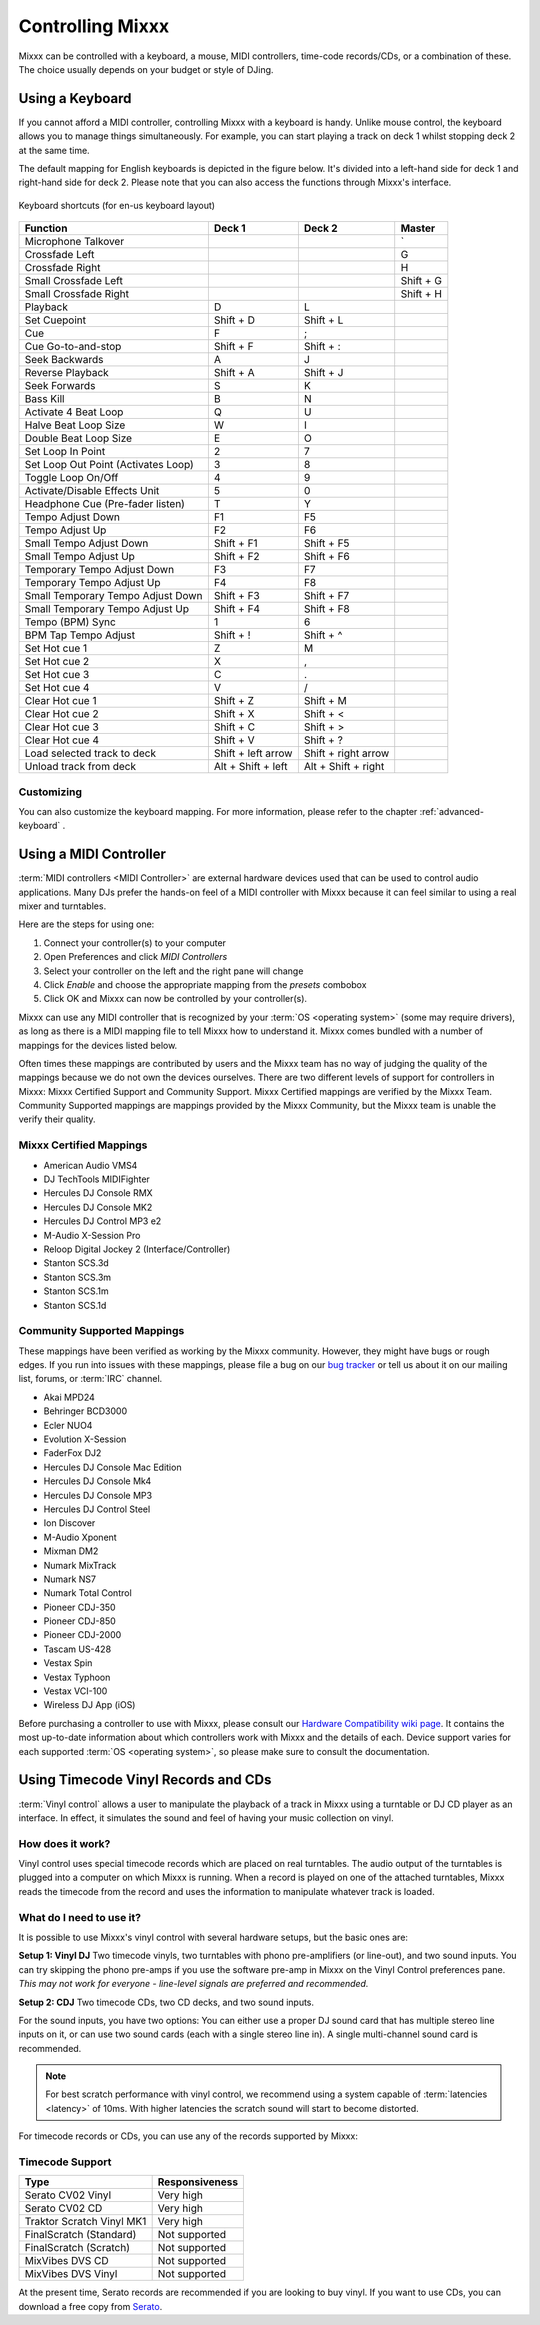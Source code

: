 .. _controlling mixxx:

Controlling Mixxx
*****************

Mixxx can be controlled with a keyboard, a mouse, MIDI controllers, time-code
records/CDs, or a combination of these. The choice usually depends on your
budget or style of DJing.

.. _control-keyboard:

Using a Keyboard
================

If you cannot afford a MIDI controller, controlling Mixxx with a keyboard
is handy. Unlike mouse control, the keyboard allows you to manage things
simultaneously. For example, you can start playing a track on deck 1 whilst
stopping deck 2 at the same time.

The default mapping for English keyboards is depicted in the figure below. It's
divided into a left-hand side for deck 1 and right-hand side for deck 2. Please
note that you can also access the functions through Mixxx's interface.

.. figure:: ../_static/Mixxx-1.10-Keyboard-Mapping.png
   :align: center
   :width: 100%
   :figwidth: 100%
   :alt: Keyboard shortcuts
   :figclass: pretty-figures

   Keyboard shortcuts (for en-us keyboard layout) 

+----------------------------------------+---------------------+---------------------+--------------+
| Function                               | Deck 1              | Deck 2              | Master       |
+========================================+=====================+=====================+==============+
| Microphone Talkover                    |                     |                     | \`           |
+----------------------------------------+---------------------+---------------------+--------------+
| Crossfade Left                         |                     |                     | G            |
+----------------------------------------+---------------------+---------------------+--------------+
| Crossfade Right                        |                     |                     | H            |
+----------------------------------------+---------------------+---------------------+--------------+
| Small Crossfade Left                   |                     |                     | Shift + G    |
+----------------------------------------+---------------------+---------------------+--------------+
| Small Crossfade Right                  |                     |                     | Shift + H    |
+----------------------------------------+---------------------+---------------------+--------------+
| Playback                               | D                   | L                   |              |
+----------------------------------------+---------------------+---------------------+--------------+
| Set Cuepoint                           | Shift + D           | Shift + L           |              |
+----------------------------------------+---------------------+---------------------+--------------+
| Cue                                    | F                   | ;                   |              |
+----------------------------------------+---------------------+---------------------+--------------+
| Cue Go-to-and-stop                     | Shift + F           | Shift + :           |              |
+----------------------------------------+---------------------+---------------------+--------------+
| Seek Backwards                         | A                   | J                   |              |
+----------------------------------------+---------------------+---------------------+--------------+
| Reverse Playback                       | Shift + A           | Shift + J           |              |
+----------------------------------------+---------------------+---------------------+--------------+
| Seek Forwards                          | S                   | K                   |              |
+----------------------------------------+---------------------+---------------------+--------------+
| Bass Kill                              | B                   | N                   |              |
+----------------------------------------+---------------------+---------------------+--------------+
| Activate 4 Beat Loop                   | Q                   | U                   |              |
+----------------------------------------+---------------------+---------------------+--------------+
| Halve Beat Loop Size                   | W                   | I                   |              |
+----------------------------------------+---------------------+---------------------+--------------+
| Double Beat Loop Size                  | E                   | O                   |              |
+----------------------------------------+---------------------+---------------------+--------------+
| Set Loop In Point                      | 2                   | 7                   |              |
+----------------------------------------+---------------------+---------------------+--------------+
| Set Loop Out Point (Activates Loop)    | 3                   | 8                   |              |
+----------------------------------------+---------------------+---------------------+--------------+
| Toggle Loop On/Off                     | 4                   | 9                   |              |
+----------------------------------------+---------------------+---------------------+--------------+
| Activate/Disable Effects Unit          | 5                   | 0                   |              |
+----------------------------------------+---------------------+---------------------+--------------+
| Headphone Cue (Pre-fader listen)       | T                   | Y                   |              |
+----------------------------------------+---------------------+---------------------+--------------+
| Tempo Adjust Down                      | F1                  | F5                  |              |
+----------------------------------------+---------------------+---------------------+--------------+
| Tempo Adjust Up                        | F2                  | F6                  |              |
+----------------------------------------+---------------------+---------------------+--------------+
| Small Tempo Adjust Down                | Shift + F1          | Shift + F5          |              |
+----------------------------------------+---------------------+---------------------+--------------+
| Small Tempo Adjust Up                  | Shift + F2          | Shift + F6          |              |
+----------------------------------------+---------------------+---------------------+--------------+
| Temporary Tempo Adjust Down            | F3                  | F7                  |              |
+----------------------------------------+---------------------+---------------------+--------------+
| Temporary Tempo Adjust Up              | F4                  | F8                  |              |
+----------------------------------------+---------------------+---------------------+--------------+
| Small Temporary Tempo Adjust Down      | Shift + F3          | Shift + F7          |              |
+----------------------------------------+---------------------+---------------------+--------------+
| Small Temporary Tempo Adjust Up        | Shift + F4          | Shift + F8          |              |
+----------------------------------------+---------------------+---------------------+--------------+
| Tempo (BPM) Sync                       | 1                   | 6                   |              |
+----------------------------------------+---------------------+---------------------+--------------+
| BPM Tap Tempo Adjust                   | Shift + !           | Shift + ^           |              |
+----------------------------------------+---------------------+---------------------+--------------+
| Set Hot cue 1                          | Z                   | M                   |              |
+----------------------------------------+---------------------+---------------------+--------------+
| Set Hot cue 2                          | X                   | ,                   |              |
+----------------------------------------+---------------------+---------------------+--------------+
| Set Hot cue 3                          | C                   | .                   |              |
+----------------------------------------+---------------------+---------------------+--------------+
| Set Hot cue 4                          | V                   | /                   |              |
+----------------------------------------+---------------------+---------------------+--------------+
| Clear Hot cue 1                        | Shift + Z           | Shift + M           |              |
+----------------------------------------+---------------------+---------------------+--------------+
| Clear Hot cue 2                        | Shift + X           | Shift + <           |              |
+----------------------------------------+---------------------+---------------------+--------------+
| Clear Hot cue 3                        | Shift + C           | Shift + >           |              |
+----------------------------------------+---------------------+---------------------+--------------+
| Clear Hot cue 4                        | Shift + V           | Shift + ?           |              |
+----------------------------------------+---------------------+---------------------+--------------+
| Load selected track to deck            | Shift + left arrow  | Shift + right arrow |              |
+----------------------------------------+---------------------+---------------------+--------------+
| Unload track from deck                 | Alt + Shift + left  | Alt + Shift + right |              |
+----------------------------------------+---------------------+---------------------+--------------+

Customizing
-----------

You can also customize the keyboard mapping. For more information, please refer to 
the chapter :ref:`advanced-keyboard` .

.. _control-midi:

Using a MIDI Controller
=======================

:term:`MIDI controllers <MIDI Controller>` are external hardware devices used
that can be used to control audio applications.  Many DJs prefer the hands-on
feel of a MIDI controller with Mixxx because it can feel similar to using a real
mixer and turntables.

Here are the steps for using one:

#. Connect your controller(s) to your computer
#. Open Preferences and click *MIDI Controllers*
#. Select your controller on the left and the right pane will change
#. Click *Enable* and choose the appropriate mapping from the *presets* combobox
#. Click OK and Mixxx can now be controlled by your controller(s).

Mixxx can use any MIDI controller that is recognized by your :term:`OS <operating system>` (some may
require drivers), as long as there is a MIDI mapping file to tell Mixxx how to
understand it.  Mixxx comes bundled with a number of mappings for the devices
listed below.

Often times these mappings are contributed by users and the Mixxx team has no
way of judging the quality of the mappings because we do not own the devices
ourselves. There are two different levels of support for controllers in Mixxx:
Mixxx Certified Support and Community Support. Mixxx Certified mappings are
verified by the Mixxx Team. Community Supported mappings are mappings provided
by the Mixxx Community, but the Mixxx team is unable the verify their quality.

Mixxx Certified Mappings
------------------------

* American Audio VMS4
* DJ TechTools MIDIFighter
* Hercules DJ Console RMX
* Hercules DJ Console MK2
* Hercules DJ Control MP3 e2
* M-Audio X-Session Pro
* Reloop Digital Jockey 2 (Interface/Controller)
* Stanton SCS.3d
* Stanton SCS.3m
* Stanton SCS.1m
* Stanton SCS.1d

Community Supported Mappings
----------------------------

These mappings have been verified as working by the Mixxx community. However,
they might have bugs or rough edges. If you run into issues with these mappings,
please file a bug on our `bug tracker`_ or tell us about it on our mailing list,
forums, or :term:`IRC` channel.

* Akai MPD24
* Behringer BCD3000
* Ecler NUO4
* Evolution X-Session
* FaderFox DJ2
* Hercules DJ Console Mac Edition
* Hercules DJ Console Mk4
* Hercules DJ Console MP3
* Hercules DJ Control Steel
* Ion Discover
* M-Audio Xponent
* Mixman DM2
* Numark MixTrack
* Numark NS7
* Numark Total Control
* Pioneer CDJ-350
* Pioneer CDJ-850
* Pioneer CDJ-2000
* Tascam US-428
* Vestax Spin
* Vestax Typhoon
* Vestax VCI-100
* Wireless DJ App (iOS)

Before purchasing a controller to use with Mixxx, please consult our `Hardware
Compatibility wiki page`_. It contains the most up-to-date information about
which controllers work with Mixxx and the details of each.  Device support
varies for each supported :term:`OS <operating system>`, so please make sure to consult the documentation.

.. _Hardware Compatibility wiki page: http://www.mixxx.org/wiki/doku.php/hardware_compatibility
.. _bug tracker: http://bugs.launchpad.net/mixxx

.. _control-timecode:

Using Timecode Vinyl Records and CDs
====================================

:term:`Vinyl control` allows a user to manipulate the playback of a track in
Mixxx using a turntable or DJ CD player as an interface.  In effect, it
simulates the sound and feel of having your music collection on vinyl.

How does it work?
-----------------

Vinyl control uses special timecode records which are placed on real
turntables. The audio output of the turntables is plugged into a computer on
which Mixxx is running. When a record is played on one of the attached
turntables, Mixxx reads the timecode from the record and uses the information to
manipulate whatever track is loaded.

What do I need to use it?
-------------------------

It is possible to use Mixxx's vinyl control with several hardware setups, but
the basic ones are:

**Setup 1: Vinyl DJ** Two timecode vinyls, two turntables with phono
pre-amplifiers (or line-out), and two sound inputs.  You can try skipping the
phono pre-amps if you use the software pre-amp in Mixxx on the Vinyl Control
preferences pane.  *This may not work for everyone - line-level signals are
preferred and recommended.*

**Setup 2: CDJ** Two timecode CDs, two CD decks, and two sound inputs.

For the sound inputs, you have two options: You can either use a proper DJ sound card that has multiple
stereo line inputs on it, or can use two sound cards (each with a single stereo line in).
A single multi-channel sound card is recommended.

.. note:: For best scratch performance with vinyl control, we recommend using a
          system capable of :term:`latencies <latency>` of 10ms. With higher
          latencies the scratch sound will start to become distorted.

For timecode records or CDs, you can use any of the records supported by Mixxx:

Timecode Support
----------------

+----------------------------------------+---------------------+
| Type                                   | Responsiveness      |
+========================================+=====================+
| Serato CV02 Vinyl                      | Very high           |
+----------------------------------------+---------------------+
| Serato CV02 CD                         | Very high           |
+----------------------------------------+---------------------+
| Traktor Scratch Vinyl MK1              | Very high           |
+----------------------------------------+---------------------+
| FinalScratch (Standard)                | Not supported       |
+----------------------------------------+---------------------+
| FinalScratch (Scratch)                 | Not supported       |
+----------------------------------------+---------------------+
| MixVibes DVS CD                        | Not supported       |
+----------------------------------------+---------------------+
| MixVibes DVS Vinyl                     | Not supported       |
+----------------------------------------+---------------------+

At the present time, Serato records are recommended if you are looking to buy vinyl. If you want
to use CDs, you can download a free copy from `Serato`_.

.. _Serato: http://serato.com/downloads/scratchlive-controlcd/


